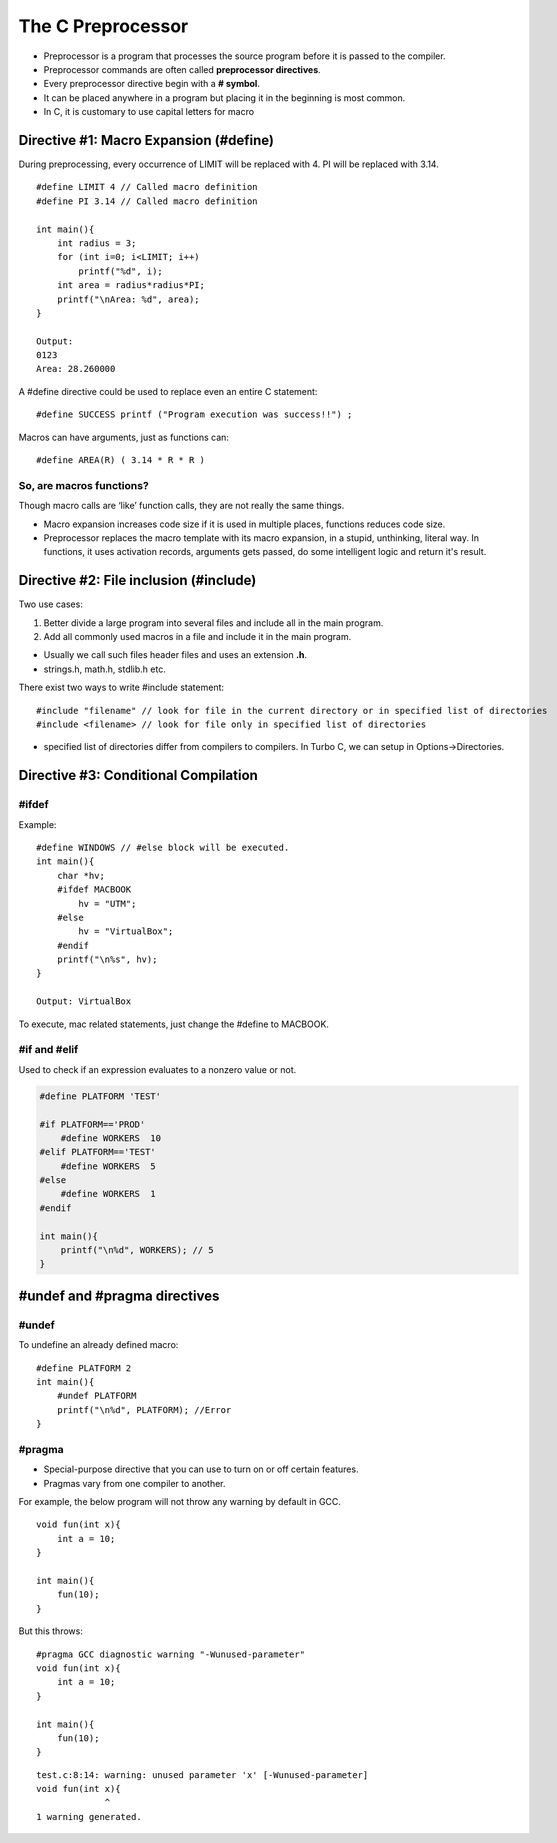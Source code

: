 ===================
The C Preprocessor
===================

- Preprocessor is a program that processes the source program before it is passed to the compiler.
- Preprocessor commands are often called **preprocessor directives**.
- Every preprocessor directive begin with a **# symbol**.
- It can be placed anywhere in a program but placing it in the beginning is most common.
- In C, it is customary to use capital letters for macro


Directive #1: Macro Expansion (#define)
=========================================

During preprocessing, every occurrence of LIMIT will be replaced with 4. PI will be replaced with 3.14.

::

    #define LIMIT 4 // Called macro definition
    #define PI 3.14 // Called macro definition

    int main(){
        int radius = 3;
        for (int i=0; i<LIMIT; i++)
            printf("%d", i);
        int area = radius*radius*PI;
        printf("\nArea: %d", area);
    }

    Output: 
    0123
    Area: 28.260000


A #define directive could be used to replace even an entire C statement::

    #define SUCCESS printf ("Program execution was success!!") ;

Macros can have arguments, just as functions can::

    #define AREA(R) ( 3.14 * R * R )

So, are macros functions?
--------------------------

Though macro calls are ‘like’ function calls, they are not really the same things.

- Macro expansion increases code size if it is used in multiple places, functions reduces code size.
- Preprocessor replaces the macro template with its macro expansion, in a stupid, unthinking, literal way. In functions, it uses activation records, arguments gets passed, do some intelligent logic and return it's result.


Directive #2: File inclusion (#include)
=========================================

Two use cases:

1. Better divide a large program into several files and include all in the main program.
2. Add all commonly used macros in a file and include it in the main program.

- Usually we call such files header files and uses an extension **.h**.
- strings.h, math.h, stdlib.h etc.

There exist two ways to write #include statement::

    #include "filename" // look for file in the current directory or in specified list of directories
    #include <filename> // look for file only in specified list of directories

- specified list of directories differ from compilers to compilers. In Turbo C, we can setup in Options->Directories.

Directive #3: Conditional Compilation 
======================================

#ifdef
----------

Example::

    #define WINDOWS // #else block will be executed.
    int main(){
        char *hv;
        #ifdef MACBOOK
            hv = "UTM";
        #else
            hv = "VirtualBox";
        #endif
        printf("\n%s", hv);
    }

    Output: VirtualBox

To execute, mac related statements, just change the #define to MACBOOK.


#if and #elif 
---------------

Used to check if an expression evaluates to a nonzero value or not.

.. code-block:: c
    
    #define PLATFORM 'TEST'

    #if PLATFORM=='PROD'
        #define WORKERS  10
    #elif PLATFORM=='TEST'
        #define WORKERS  5
    #else
        #define WORKERS  1
    #endif

    int main(){
        printf("\n%d", WORKERS); // 5
    }


#undef and #pragma directives
==============================

#undef 
-------

To undefine an already defined macro::

    #define PLATFORM 2
    int main(){
        #undef PLATFORM
        printf("\n%d", PLATFORM); //Error
    }

#pragma
--------

- Special-purpose directive that you can use to turn on or off certain features.
- Pragmas vary from one compiler to another.

For example, the below program will not throw any warning by default in GCC.

::

    void fun(int x){
        int a = 10;
    }

    int main(){
        fun(10);
    }

But this throws::

    #pragma GCC diagnostic warning "-Wunused-parameter"
    void fun(int x){
        int a = 10;
    }

    int main(){
        fun(10);
    }

::

    test.c:8:14: warning: unused parameter 'x' [-Wunused-parameter]
    void fun(int x){
                 ^
    1 warning generated.
